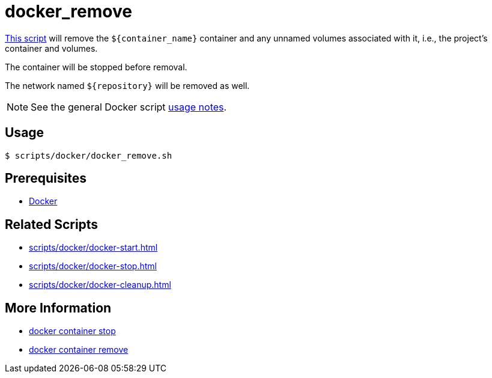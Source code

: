 // SPDX-FileCopyrightText: © 2024 Sebastian Davids <sdavids@gmx.de>
// SPDX-License-Identifier: Apache-2.0
= docker_remove
:script_url: https://github.com/sdavids/sdavids-shell-misc/blob/main/scripts/docker/docker_remove.sh

{script_url}[This script^] will remove the `$+{container_name}+` container and any unnamed volumes associated with it, i.e., the project's container and volumes.

The container will be stopped before removal.

The network named `$+{repository}+` will be removed as well.

[NOTE]
====
See the general Docker script xref:scripts/docker/docker.adoc#usage[usage notes].
====

== Usage

[,console]
----
$ scripts/docker/docker_remove.sh
----

== Prerequisites

* xref:developer-guide::dev-environment/dev-installation.adoc#docker[Docker]

== Related Scripts

* xref:scripts/docker/docker-start.adoc[]
* xref:scripts/docker/docker-stop.adoc[]
* xref:scripts/docker/docker-cleanup.adoc[]


== More Information

* https://docs.docker.com/reference/cli/docker/container/stop/[docker container stop]
* https://docs.docker.com/reference/cli/docker/container/rm/[docker container remove]
